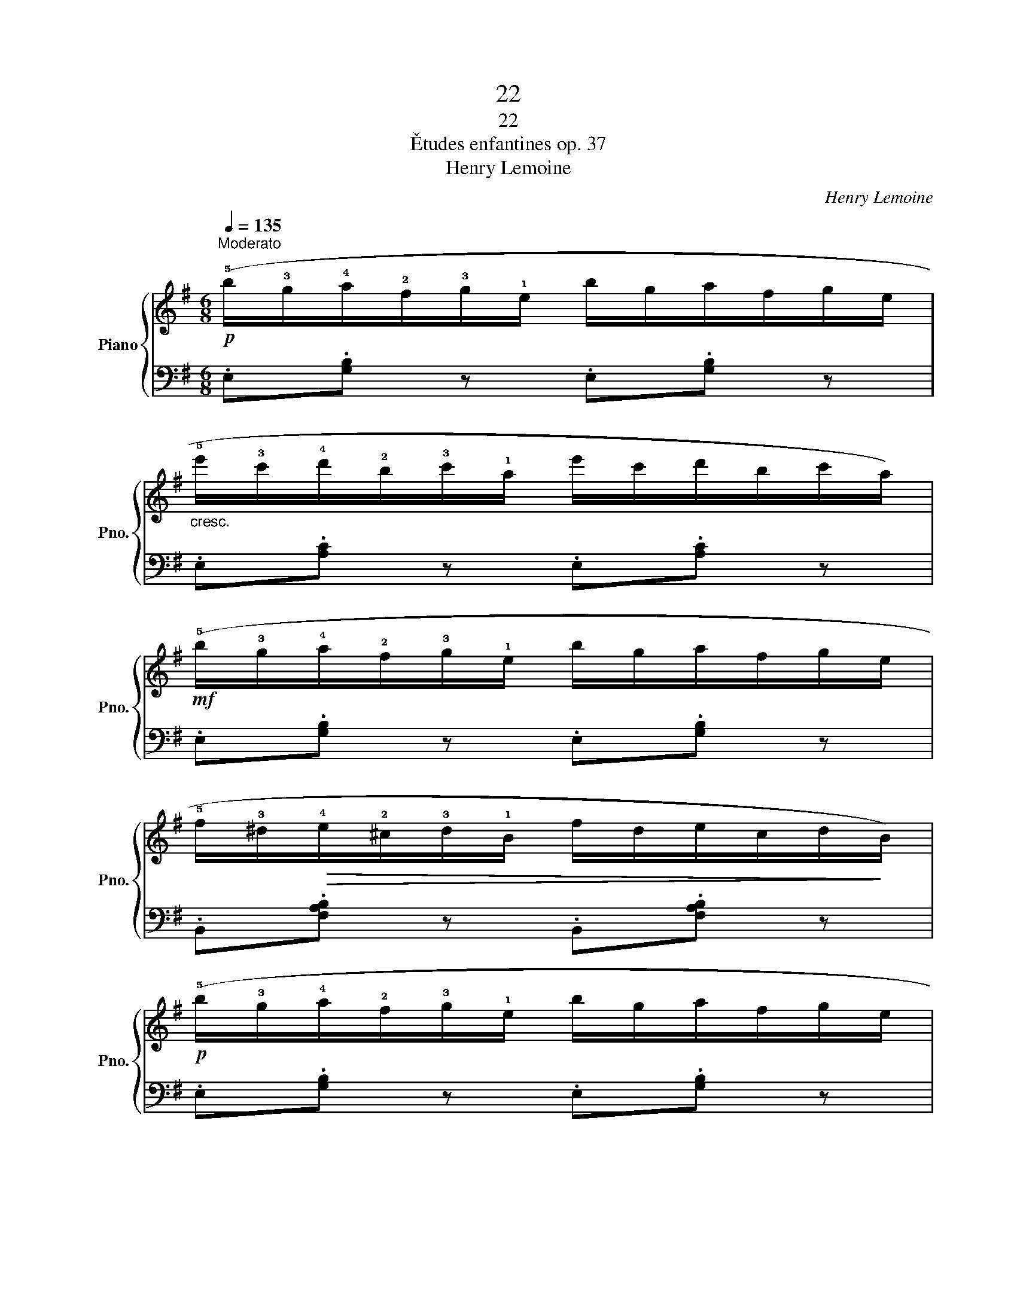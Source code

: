 X:1
T:22
T:22
T:Ětudes enfantines op. 37
T:Henry Lemoine
C:Henry Lemoine
%%score { 1 | 2 }
L:1/8
Q:1/4=135
M:6/8
K:G
V:1 treble nm="Piano" snm="Pno."
V:2 bass 
V:1
"^Moderato"!p! (!5!b/!3!g/!4!a/!2!f/!3!g/!1!e/ b/g/a/f/g/e/ | %1
"_cresc." !5!e'/!3!c'/!4!d'/!2!b/!3!c'/!1!a/ e'/c'/d'/b/c'/a/) | %2
!mf! (!5!b/!3!g/!4!a/!2!f/!3!g/!1!e/ b/g/a/f/g/e/ | %3
 !5!f/!3!^d/!>(!!4!e/!2!^c/!3!d/!1!B/ f/d/e/c/d/!>)!B/) | %4
!p! (!5!b/!3!g/!4!a/!2!f/!3!g/!1!e/ b/g/a/f/g/e/ | %5
"_cresc." !5!e'/!3!c'/!4!d'/!2!b/!3!c'/!1!a/ e'/c'/d'/b/c'/a/) | %6
 (!5!a/!3!f/!4!g/!2!e/!3!f/!1!d/ a/f/g/e/f/d/ | !5!d'/!3!b/!4!c'/!2!a/!3!b/!1!g/ d'/b/c'/a/b/g/) | %8
!f!!f! (!5!e'/!3!c'/!4!d'/!2!b/!3!c'/!1!a/ !5!b/!3!g/!4!a/!2!f/!3!g/!1!e/ | %9
 !4!f/!2!d/!3!e/!1!c/!5!d/!3!B/ !4!c/!2!A/!3!B/!1!G/!4!A/!2!F/ |!f! .G) z z z2 (!>!!2!!4![Ac] | %11
 .[GB])!p! (!1!G,/!3!B,/!2!A,/!4!C/ !1!B,/!3!D/!2!C/!4!E/!1!D/!3!F/ | .G) z z z2 (!>!!2!!4![ac'] | %13
 .[gb])!p! (!1!G/!3!B/!2!A/!4!c/!<(! !1!B/!3!d/!2!c/!4!e/!1!d/!3!f/ | %14
 .g)!<)!!f! (!1!d/!5!b/!2!f/!4!a/ !3!g/!5!b/d/g/f/a/ | !3!g/!5!b/d/g/f/a/ !3!g/!5!b/d/g/f/a/ | %16
 .g) z z!ff! [ec'] z2 | !fermata![B^d]6 |!p! (!5!b/!3!g/!4!a/!2!f/!3!g/!1!e/ b/g/a/f/g/e/ | %19
"_cresc." !5!e'/!3!c'/!4!d'/!2!b/!3!c'/!1!a/ e'/c'/d'/b/c'/a/) | %20
!mf! (!5!b/!3!g/!4!a/!2!f/!3!g/!1!e/ b/g/a/f/g/e/ | %21
 !5!f/!3!^d/!>(!!4!e/!2!^c/!3!d/!1!B/ f/d/e/c/d/!>)!B/) | %22
!p! (!5!b/!3!g/!4!a/!2!f/!3!g/!1!e/ b/g/a/f/g/e/ | %23
"_cresc." !5!e'/!3!c'/!4!d'/!2!b/!3!c'/!1!a/ e'/c'/d'/b/c'/a/ | %24
 !5!b/!3!g/!4!a/!2!f/!3!g/!1!e/ !5!f/!3!^d/!4!e/!2!^c/!3!d/!1!B/ | %25
 .e)!f! (!1!B/!5!g/!2!^d/!4!f/ !3!e/!5!g/B/e/d/f/ | !3!e/!5!g/B/e/^d/f/ !3!e/!5!g/B/e/d/f/ | %27
 .e) z z!ff! .[gbe'] z2 |] %28
V:2
 .E,.[G,B,] z .E,.[G,B,] z | .E,.[A,C] z .E,.[A,C] z | .E,.[G,B,] z .E,.[G,B,] z | %3
 .B,,.[F,A,B,] z .B,,.[F,A,B,] z | .E,.[G,B,] z .E,.[G,B,] z | .E,.[A,C] z .E,.[A,C] z | %6
 .D,.[A,C] z .D,.[A,C] z | .G,,.[G,B,] z .B,,.[G,B,] z | !tenuto![C,E,A,]6 | !tenuto![D,A,C]6 | %10
 .[G,B,] (!5!G,,/!3!B,,/!4!A,,/!2!C,/ !3!B,,/!1!D,/!5!C,/!3!E,/!4!D,/!2!F,/ | %11
 .G,) z z z2 (!>!!5!!2!!1![D,A,C] | %12
 .!3!!1![G,B,]) (!5!G,/!3!B,/!4!A,/!2!C/ !3!B,/!1!D/!5!C/!3!E/!4!D/!2!F/ | %13
 .G) z z z2 (!>!!5!!2!!1![D,A,C] | .!3!!1![G,B,]) z .[D,A,C] .[G,B,] z .[D,A,C] | %15
 .[G,B,] z .[D,A,C] .[G,B,] z .[D,A,C] | .[G,B,] z z !2![A,CF] z2 |[K:treble] !fermata![B,FA]6 | %18
[K:bass] .E,.[G,B,] z .E,.[G,B,] z | .E,.[A,C] z .E,.[A,C] z | .E,.[G,B,] z .E,.[G,B,] z | %21
[K:bass] .B,,.[F,A,B,] z .B,,.[F,A,B,] z | .E,.[G,B,] z .E,.[G,B,] z | %23
 .!5!A,,.!2!!4![C,F,] z .A,,.[C,F,] z | .[B,,E,G,] z z .[B,,F,A,] z2 | %25
 .[E,G,] z[K:treble] .[B,FA] .[EG] z .[B,FA] | .[EG] z .[B,FA] .[EG] z .[B,FA] | %27
 .[EG] z z[K:bass] .[E,B,] z2 |] %28

